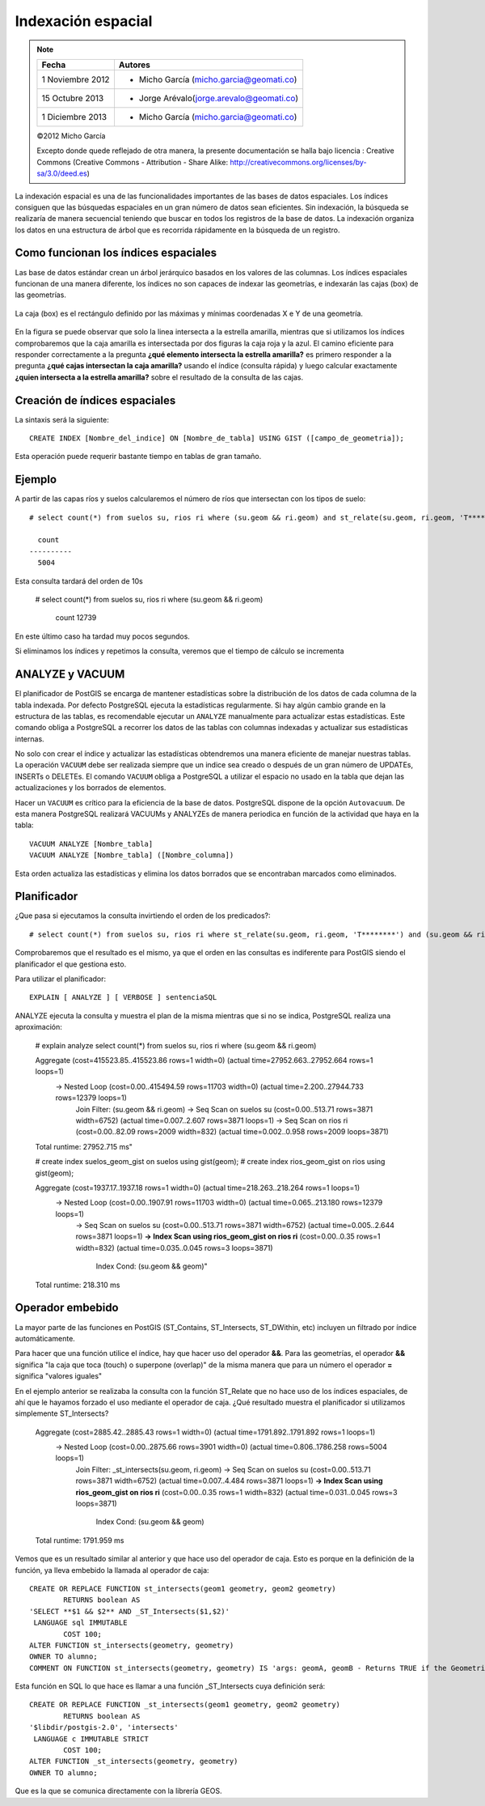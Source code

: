 .. |PSQL| replace:: PostgreSQL
.. |PG| replace:: PostGIS

*******************
Indexación espacial
*******************

.. note::

	=================  ====================================================
	Fecha              Autores
	=================  ====================================================           
	1 Noviembre 2012   * Micho García (micho.garcia@geomati.co)
	15 Octubre  2013   * Jorge Arévalo(jorge.arevalo@geomati.co)
	1 Diciembre 2013   * Micho García (micho.garcia@geomati.co)		
	=================  ====================================================

	©2012 Micho García
	
	Excepto donde quede reflejado de otra manera, la presente documentación se halla bajo licencia : Creative Commons (Creative Commons - Attribution - Share Alike: http://creativecommons.org/licenses/by-sa/3.0/deed.es)

La indexación espacial es una de las funcionalidades importantes de las bases de datos espaciales. Los índices consiguen que las búsquedas espaciales en un gran número de datos sean eficientes. Sin indexación, la búsqueda se realizaría de manera secuencial teniendo que buscar en todos los registros de la base de datos. La indexación organiza los datos en una estructura de árbol que es recorrida rápidamente en la búsqueda de un registro.

Como funcionan los índices espaciales
=====================================
Las base de datos estándar crean un árbol jerárquico basados en los valores de las columnas. Los índices espaciales funcionan de una manera diferente, los índices no son capaces de indexar las geometrías, e indexarán las cajas (box) de las geometrías.

	.. image:: _images/boundingbox.png
	
La caja (box) es el rectángulo definido por las máximas y mínimas coordenadas X e Y de una geometría.		

	.. image:: _images/bbox.png

En la figura se puede observar que solo la linea intersecta a la estrella amarilla, mientras que si utilizamos los índices comprobaremos que la caja amarilla es intersectada por dos figuras la caja roja y la azul. El camino eficiente para responder correctamente a la pregunta **¿qué elemento intersecta la estrella amarilla?** es primero responder a la pregunta **¿qué cajas intersectan la caja amarilla?** usando el índice (consulta rápida) y luego calcular exactamente **¿quien intersecta a la estrella amarilla?** sobre el resultado de la consulta de las cajas.

Creación de índices espaciales
==============================

La sintaxis será la siguiente::

	CREATE INDEX [Nombre_del_indice] ON [Nombre_de_tabla] USING GIST ([campo_de_geometria]);
	
Esta operación puede requerir bastante tiempo en tablas de gran tamaño. 
	
Ejemplo
=======

A partir de las capas ríos y suelos calcularemos el número de ríos que intersectan con los tipos de suelo::

	# select count(*) from suelos su, rios ri where (su.geom && ri.geom) and st_relate(su.geom, ri.geom, 'T********');

	  count
	----------
	  5004

Esta consulta tardará del orden de 10s

	# select count(*) from suelos su, rios ri where (su.geom && ri.geom)

	  count
	  12739

En este último caso ha tardad muy pocos segundos.

Si eliminamos los índices y repetimos la consulta, veremos que el tiempo de cálculo se incrementa

ANALYZE y VACUUM 
================
El planificador de |PG| se encarga de mantener estadísticas sobre la distribución de los datos de cada columna de la tabla indexada. Por defecto |PSQL| ejecuta la estadísticas regularmente. Si hay algún cambio grande en la estructura de las tablas, es recomendable ejecutar un ``ANALYZE`` manualmente para actualizar estas estadísticas. Este comando obliga a |PSQL| a recorrer los datos de las tablas con columnas indexadas y actualizar sus estadísticas internas.

No solo con crear el índice y actualizar las estadísticas obtendremos una manera eficiente de manejar nuestras tablas. La operación  ``VACUUM`` debe ser realizada siempre que un indice sea creado o después de un gran número de UPDATEs, INSERTs o DELETEs. El comando ``VACUUM`` obliga a |PSQL| a utilizar el espacio no usado en la tabla que dejan las actualizaciones y los borrados de elementos.

Hacer un ``VACUUM`` es crítico para la eficiencia de la base de datos. |PSQL| dispone de la opción ``Autovacuum``. De esta manera |PSQL| realizará VACUUMs y ANALYZEs de manera periodica en función de la actividad que haya en la tabla:: 

	VACUUM ANALYZE [Nombre_tabla]
	VACUUM ANALYZE [Nombre_tabla] ([Nombre_columna])
	
Esta orden actualiza las estadísticas y elimina los datos borrados que se encontraban marcados como eliminados.

Planificador
============
¿Que pasa si ejecutamos la consulta invirtiendo el orden de los predicados?::

	# select count(*) from suelos su, rios ri where st_relate(su.geom, ri.geom, 'T********') and (su.geom && ri.geom);

Comprobaremos que el resultado es el mismo, ya que el orden en las consultas es indiferente para PostGIS siendo el planificador el que gestiona esto. 

Para utilizar el planificador::
	
	EXPLAIN [ ANALYZE ] [ VERBOSE ] sentenciaSQL

ANALYZE ejecuta la consulta y muestra el plan de la misma mientras que si no se indica, PostgreSQL realiza una aproximación:

	# explain analyze select count(*) from suelos su, rios ri where (su.geom && ri.geom)

	Aggregate  (cost=415523.85..415523.86 rows=1 width=0) (actual time=27952.663..27952.664 rows=1 loops=1)
	  ->  Nested Loop  (cost=0.00..415494.59 rows=11703 width=0) (actual time=2.200..27944.733 rows=12379 loops=1)
	        Join Filter: (su.geom && ri.geom)
	        ->  Seq Scan on suelos su  (cost=0.00..513.71 rows=3871 width=6752) (actual time=0.007..2.607 rows=3871 loops=1)
	        ->  Seq Scan on rios ri  (cost=0.00..82.09 rows=2009 width=832) (actual time=0.002..0.958 rows=2009 loops=3871)
	Total runtime: 27952.715 ms"

	# create index suelos_geom_gist on suelos using gist(geom);
	# create index rios_geom_gist on rios using gist(geom);

	Aggregate  (cost=1937.17..1937.18 rows=1 width=0) (actual time=218.263..218.264 rows=1 loops=1)
	  ->  Nested Loop  (cost=0.00..1907.91 rows=11703 width=0) (actual time=0.065..213.180 rows=12379 loops=1)
	        ->  Seq Scan on suelos su  (cost=0.00..513.71 rows=3871 width=6752) (actual time=0.005..2.644 rows=3871 loops=1)
	        **->  Index Scan using rios_geom_gist on rios ri**  (cost=0.00..0.35 rows=1 width=832) (actual time=0.035..0.045 rows=3 loops=3871)
	              Index Cond: (su.geom && geom)"
	Total runtime: 218.310 ms

Operador embebido
=================

La mayor parte de las funciones en |PG| (ST_Contains, ST_Intersects, ST_DWithin, etc) incluyen un filtrado por índice automáticamente.

Para hacer que una función utilice el índice, hay que hacer uso del operador **&&**. Para las geometrías, el operador **&&** significa "la caja que toca (touch) o superpone (overlap)" de la misma manera que para un número el operador **=** significa "valores iguales"

En el ejemplo anterior se realizaba la consulta con la función ST_Relate que no hace uso de los índices espaciales, de ahí que le hayamos forzado el uso mediante el operador de caja. ¿Qué resultado muestra el planificador si utilizamos simplemente ST_Intersects?

	Aggregate  (cost=2885.42..2885.43 rows=1 width=0) (actual time=1791.892..1791.892 rows=1 loops=1)
	  ->  Nested Loop  (cost=0.00..2875.66 rows=3901 width=0) (actual time=0.806..1786.258 rows=5004 loops=1)
	        Join Filter: _st_intersects(su.geom, ri.geom)
	        ->  Seq Scan on suelos su  (cost=0.00..513.71 rows=3871 width=6752) (actual time=0.007..4.484 rows=3871 loops=1)
	        **->  Index Scan using rios_geom_gist on rios ri**  (cost=0.00..0.35 rows=1 width=832) (actual time=0.031..0.045 rows=3 loops=3871)
	              Index Cond: (su.geom && geom)
	Total runtime: 1791.959 ms
	
Vemos que es un resultado similar al anterior y que hace uso del operador de caja. Esto es porque en la definición de la función, ya lleva embebido la llamada al operador de caja::

	CREATE OR REPLACE FUNCTION st_intersects(geom1 geometry, geom2 geometry)
  		RETURNS boolean AS
	'SELECT **$1 && $2** AND _ST_Intersects($1,$2)'
 	 LANGUAGE sql IMMUTABLE
  		COST 100;
	ALTER FUNCTION st_intersects(geometry, geometry)
  	OWNER TO alumno;
	COMMENT ON FUNCTION st_intersects(geometry, geometry) IS 'args: geomA, geomB - Returns TRUE if the Geometries/Geography "spatially intersect in 2D" - (share any portion of space) and FALSE if they dont (they are Disjoint). For geography -- tolerance is 0.00001 meters (so any points that close are considered to intersect)';

Esta función en SQL lo que hace es llamar a una función _ST_Intersects cuya definición será::

	CREATE OR REPLACE FUNCTION _st_intersects(geom1 geometry, geom2 geometry)
  		RETURNS boolean AS
	'$libdir/postgis-2.0', 'intersects'
 	 LANGUAGE c IMMUTABLE STRICT
  		COST 100;
	ALTER FUNCTION _st_intersects(geometry, geometry)
  	OWNER TO alumno;
  	
Que es la que se comunica directamente con la librería GEOS.

	



